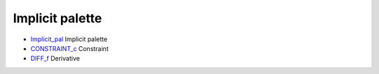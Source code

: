 


Implicit palette
~~~~~~~~~~~~~~~~


+ `Implicit_pal`_ Implicit palette
+ `CONSTRAINT_c`_ Constraint
+ `DIFF_f`_ Derivative


.. _DIFF_f: DIFF_f.html
.. _Implicit_pal: Implicit_pal.html
.. _CONSTRAINT_c: CONSTRAINT_c.html


